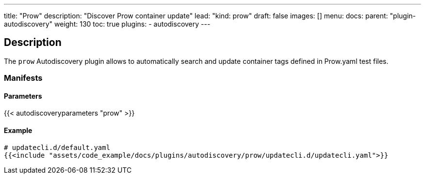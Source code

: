 ---
title: "Prow"
description: "Discover Prow container update"
lead: "kind: prow"
draft: false
images: []
menu:
    docs:
        parent: "plugin-autodiscovery"
weight: 130
toc: true
plugins:
    - autodiscovery
---

== Description

The `prow` Autodiscovery plugin allows to automatically search and update container tags defined in Prow.yaml test files.

=== Manifests
==== Parameters

{{< autodiscoveryparameters "prow" >}}

==== Example

[source,yaml]
----
# updatecli.d/default.yaml
{{<include "assets/code_example/docs/plugins/autodiscovery/prow/updatecli.d/updatecli.yaml">}}
----
